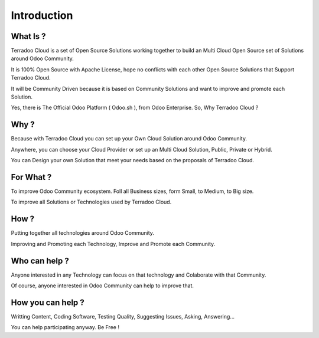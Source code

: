 .. _introduction:

Introduction
############


What Is ?
*********

Terradoo Cloud is a set of Open Source Solutions working together to build an Multi Cloud Open Source set of Solutions around Odoo Community.

It is 100% Open Source with Apache License, hope no conflicts with each other Open Source Solutions that Support Terradoo Cloud.

It will be Community Driven because it is based on Community Solutions and want to improve and promote each Solution.

Yes, there is The Official Odoo Platform ( Odoo.sh ), from Odoo Enterprise. So, Why Terradoo Cloud ?


Why ?
*****

Because with Terradoo Cloud you can set up your Own Cloud Solution around Odoo Community.

Anywhere, you can choose your Cloud Provider or set up an Multi Cloud Solution, Public, Private or Hybrid.

You can Design your own Solution that meet your needs based on the proposals of Terradoo Cloud.


For What ?
**********

To improve Odoo Community ecosystem. Foll all Business sizes, form Small, to Medium, to Big size.

To improve all Solutions or Technologies used by Terradoo Cloud.


How ?
*****

Putting together all technologies around Odoo Community.

Improving and Promoting each Technology, Improve and Promote each Community.


Who can help ?
**************

Anyone interested in any Technology can focus on that technology and Colaborate with that Community.

Of course, anyone interested in Odoo Community can help to improve that.


How you can help ?
******************

Writting Content, Coding Software, Testing Quality, Suggesting Issues, Asking, Answering...

You can help participating anyway. Be Free !
